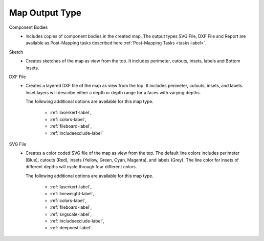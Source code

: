 .. _maptype-label:


Map Output Type
~~~~~~~~~~~~~~~

Component Bodies
    - Includes copies of component bodies in the created map.  The output types 
      SVG File, DXF File and Report are available as Post-Mapping tasks described here
      :ref:`Post-Mapping Tasks <tasks-label>`.
Sketch
    - Creates sketches of the map as view from the top. It includes perimeter,
      cutouts, insets, labels and Bottom Insets.
DXF File
    - Creates a layered DXF file of the map as view from the top. It includes perimeter,
      cutouts, insets, and labels. Inset layers will describe either a depth or depth range
      for a faces with varying depths.

      The following additional options are available for this map type.

        - :ref:`laserkerf-label`,  
        - :ref:`colors-label`,  
        - :ref:`fileboard-label`,  
        - :ref:`includeexclude-label`

SVG File
    - Creates a color coded SVG file of the map as view from the top. The default line 
      colors includes perimeter (Blue), cutouts (Red), insets (Yellow, Green, Cyan, Magenta), 
      and labels (Grey). The line color for insets of different depths will cycle through
      four different colors.

      The following additional options are available for this map type.

        - :ref:`laserkerf-label`,  
        - :ref:`lineweight-label`,  
        - :ref:`colors-label`,  
        - :ref:`fileboard-label`, 
        - :ref:`svgscale-label`,  
        - :ref:`includeexclude-label`,  
        - :ref:`deepnest-label`


